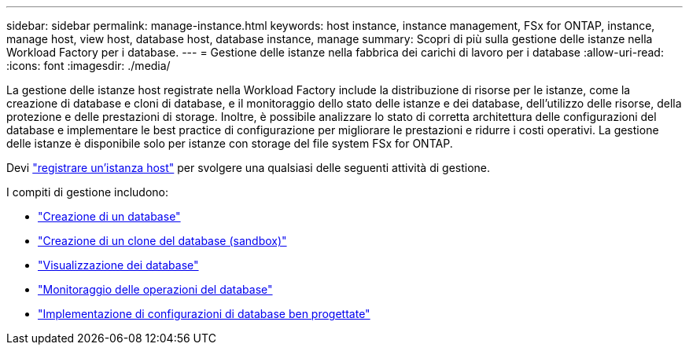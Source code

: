 ---
sidebar: sidebar 
permalink: manage-instance.html 
keywords: host instance, instance management, FSx for ONTAP, instance, manage host, view host, database host, database instance, manage 
summary: Scopri di più sulla gestione delle istanze nella Workload Factory per i database. 
---
= Gestione delle istanze nella fabbrica dei carichi di lavoro per i database
:allow-uri-read: 
:icons: font
:imagesdir: ./media/


[role="lead"]
La gestione delle istanze host registrate nella Workload Factory include la distribuzione di risorse per le istanze, come la creazione di database e cloni di database, e il monitoraggio dello stato delle istanze e dei database, dell'utilizzo delle risorse, della protezione e delle prestazioni di storage. Inoltre, è possibile analizzare lo stato di corretta architettura delle configurazioni del database e implementare le best practice di configurazione per migliorare le prestazioni e ridurre i costi operativi. La gestione delle istanze è disponibile solo per istanze con storage del file system FSx for ONTAP.

Devi link:register-instance.html["registrare un'istanza host"] per svolgere una qualsiasi delle seguenti attività di gestione.

I compiti di gestione includono:

* link:create-database.html["Creazione di un database"]
* link:create-sandbox-clone.html["Creazione di un clone del database (sandbox)"]
* link:view-databases.html["Visualizzazione dei database"]
* link:monitor-databases.html["Monitoraggio delle operazioni del database"]
* link:optimize-configurations.html["Implementazione di configurazioni di database ben progettate"]

